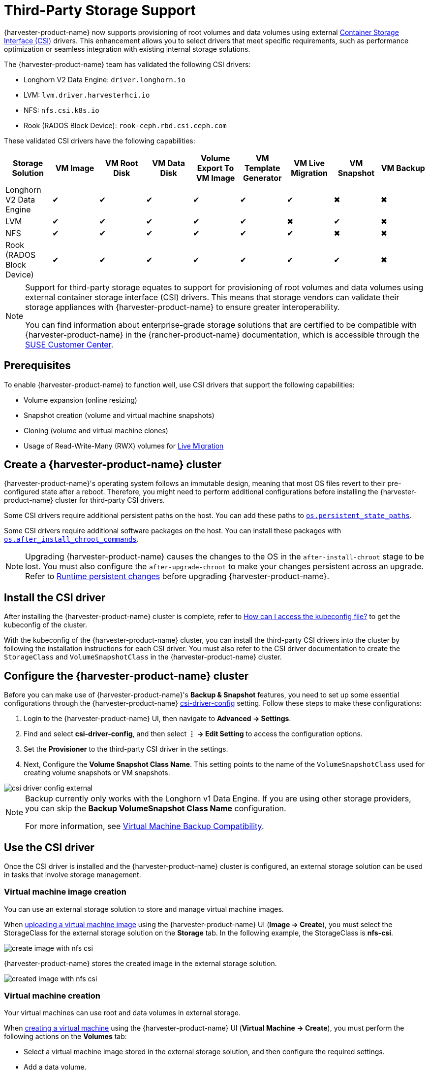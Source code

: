= Third-Party Storage Support

{harvester-product-name} now supports provisioning of root volumes and data volumes using external https://kubernetes-csi.github.io/docs/introduction.html[Container Storage Interface (CSI)] drivers. This enhancement allows you to select drivers that meet specific requirements, such as performance optimization or seamless integration with existing internal storage solutions.

The {harvester-product-name} team has validated the following CSI drivers:

* Longhorn V2 Data Engine: `driver.longhorn.io`
* LVM: `lvm.driver.harvesterhci.io`
* NFS: `nfs.csi.k8s.io`
* Rook (RADOS Block Device): `rook-ceph.rbd.csi.ceph.com`

These validated CSI drivers have the following capabilities:

|===
| Storage Solution | VM Image | VM Root Disk | VM Data Disk | Volume Export To VM Image | VM Template Generator | VM Live Migration | VM Snapshot | VM Backup

| Longhorn V2 Data Engine
| &#10004;
| &#10004;
| &#10004;
| &#10004;
| &#10004;
| &#10004;
| &#10006;
| &#10006;

| LVM
| &#10004;
| &#10004;
| &#10004;
| &#10004;
| &#10004;
| &#10006;
| &#10004;
| &#10006;

| NFS
| &#10004;
| &#10004;
| &#10004;
| &#10004;
| &#10004;
| &#10004;
| &#10006;
| &#10006;

| Rook (RADOS Block Device)
| &#10004;
| &#10004;
| &#10004;
| &#10004;
| &#10004;
| &#10004;
| &#10004;
| &#10006;
|===

[NOTE]
====
Support for third-party storage equates to support for provisioning of root volumes and data volumes using external container storage interface (CSI) drivers. This means that storage vendors can validate their storage appliances with {harvester-product-name} to ensure greater interoperability. 

You can find information about enterprise-grade storage solutions that are certified to be compatible with {harvester-product-name} in the {rancher-product-name} documentation, which is accessible through the https://scc.suse.com/home[SUSE Customer Center].
====

== Prerequisites

To enable {harvester-product-name} to function well, use CSI drivers that support the following capabilities:

* Volume expansion (online resizing)
* Snapshot creation (volume and virtual machine snapshots)
* Cloning (volume and virtual machine clones)
* Usage of Read-Write-Many (RWX) volumes for xref:../virtual-machines/live-migration.adoc[Live Migration]

== Create a {harvester-product-name} cluster

{harvester-product-name}'s operating system follows an immutable design, meaning that most OS files revert to their pre-configured state after a reboot. Therefore, you might need to perform additional configurations before installing the {harvester-product-name} cluster for third-party CSI drivers.

Some CSI drivers require additional persistent paths on the host. You can add these paths to xref:../installation-setup/config/configuration-file.adoc#_os_persistent_state_paths[`os.persistent_state_paths`].

Some CSI drivers require additional software packages on the host. You can install these packages with xref:../installation-setup/config/configuration-file.adoc#_os_after_install_chroot_commands[`os.after_install_chroot_commands`].

[NOTE]
====
Upgrading {harvester-product-name} causes the changes to the OS in the `after-install-chroot` stage to be lost. You must also configure the `after-upgrade-chroot` to make your changes persistent across an upgrade. Refer to https://rancher.github.io/elemental-toolkit/docs/customizing/runtime_persistent_changes/[Runtime persistent changes] before upgrading {harvester-product-name}.
====

== Install the CSI driver

After installing the {harvester-product-name} cluster is complete, refer to xref:../troubleshooting/faq.adoc#_how_can_i_access_the_kubeconfig_file_of_the_harvester_cluster[How can I access the kubeconfig file?] to get the kubeconfig of the cluster.

With the kubeconfig of the {harvester-product-name} cluster, you can install the third-party CSI drivers into the cluster by following the installation instructions for each CSI driver. You must also refer to the CSI driver documentation to create the `StorageClass` and `VolumeSnapshotClass` in the {harvester-product-name} cluster.

== Configure the {harvester-product-name} cluster

Before you can make use of {harvester-product-name}'s *Backup & Snapshot* features, you need to set up some essential configurations through the {harvester-product-name} xref:../installation-setup/config/settings.adoc#_csi_driver_config[csi-driver-config] setting. Follow these steps to make these configurations:

. Login to the {harvester-product-name} UI, then navigate to *Advanced -> Settings*.
. Find and select *csi-driver-config*, and then select *⋮ -> Edit Setting* to access the configuration options.
. Set the *Provisioner* to the third-party CSI driver in the settings.
. Next, Configure the *Volume Snapshot Class Name*. This setting points to the name of the `VolumeSnapshotClass` used for creating volume snapshots or VM snapshots.

image::third-party-storage/csi-driver-config-external.png[]

[NOTE]
====
Backup currently only works with the Longhorn v1 Data Engine. If you are using other storage providers, you can skip the *Backup VolumeSnapshot Class Name* configuration.

For more information, see https://documentation.suse.com/cloudnative/virtualization/v1.4/en/storage/csidriver.html#_virtual_machine_backup_compatibility[Virtual Machine Backup Compatibility].
====

== Use the CSI driver

Once the CSI driver is installed and the {harvester-product-name} cluster is configured, an external storage solution can be used in tasks that involve storage management.

=== Virtual machine image creation

You can use an external storage solution to store and manage virtual machine images.

When xref:../virtual-machines/vm-images/upload-image.adoc[uploading a virtual machine image] using the {harvester-product-name} UI (*Image -> Create*), you must select the StorageClass for the external storage solution on the *Storage* tab. In the following example, the StorageClass is *nfs-csi*.

image::third-party-storage/create-image-with-nfs-csi.png[]

{harvester-product-name} stores the created image in the external storage solution.

image::third-party-storage/created-image-with-nfs-csi.png[]

=== Virtual machine creation

Your virtual machines can use root and data volumes in external storage.

When xref:../virtual-machines/create-vm.adoc[creating a virtual machine] using the {harvester-product-name} UI (*Virtual Machine -> Create*), you must perform the following actions on the *Volumes* tab:

* Select a virtual machine image stored in the external storage solution, and then configure the required settings.
* Add a data volume.

image::third-party-storage/various-volumes-for-vm-creating.png[]

In the following example, the root volume is created using NFS, and the data volume is created using the Longhorn V2 Data Engine.

image::third-party-storage/various-volumes-for-vm-created.png[]

=== Volume creation

You can create volumes in your external storage solution.

When xref:./volumes/create-volume.adoc[creating a volume] using the {harvester-product-name} UI (*Volumes -> Create*), you must perform the following actions:

* *Storage Class*: Select the target StorageClass (for example, *nfs-csi*).
* *Volume Mode*: Select the corresponding volume mode (for example, *Filesystem*).

image::third-party-storage/create-fs-volume.png[]

== Advanced topics

=== Storage profiles

You can now use the CDI API to create custom https://github.com/kubevirt/containerized-data-importer/blob/main/doc/storageprofile.md[storage profiles] that simplify definition of data volumes. Storage profiles allow multiple data volumes to share the same provisioner settings.

The following is an example of an LVM storage profile:

[,yaml]
----
apiVersion: cdi.kubevirt.io/v1beta1
kind: StorageProfile
metadata:
  name: lvm-node-1-striped
spec:
  claimPropertySets:
  - accessModes:
    - ReadWriteOnce
    volumeMode: Block
status:
  claimPropertySets:
  - accessModes:
    - ReadWriteOnce
    volumeMode: Block
  cloneStrategy: snapshot
  dataImportCronSourceFormat: pvc
  provisioner: lvm.driver.harvesterhci.io
  snapshotClass: lvm-snapshot
  storageClass: lvm-node-1-striped
----

You can define the fields to override the default configuration. For more information, see https://github.com/kubevirt/containerized-data-importer/blob/main/doc/storageprofile.md[Storage Profiles] in the CDI documentation.

=== Limitations

- Backup support is currently limited to Longhorn V1 Data Engine volumes. {harvester-product-name} is unable to create backups of volumes in external storage. 
- There is a limitation in the CDI which prevents {harvester-product-name} from converting attached PVCs to virtual machine images. Before exporting a volume in external storage, ensure that the PVC is not attached to workloads. This prevents the resulting image from getting stuck in the *Exporting* state.

image::third-party-storage/convert-pvc-to-image-stuck.png[]

=== NFS CSI driver deployment

[NOTE]
====
You can deploy the NFS CSI driver only when the NFS server is already installed and running.
If the server is already running, check the `squash` option. You must disable squashing of remote root users (`no_root_squash` or `no_all_squash`) because KubeVirt needs the QEMU UID/GID to ensure that the volume can be synced properly.
====

. Install the driver using the `csi-driver-nfs` Helm chart.
+
[,shell]
----
$ helm repo add csi-driver-nfs https://raw.githubusercontent.com/kubernetes-csi/csi-driver-nfs/master/charts
$ helm install csi-driver-nfs csi-driver-nfs/csi-driver-nfs --namespace kube-system --version v4.10.0
----

. Create the StorageClass for NFS.
+
For more information about parameters, see https://github.com/kubernetes-csi/csi-driver-nfs/blob/master/docs/driver-parameters.md[Driver Parameters: Storage Class Usage] in the Kubernetes NFS CSI Driver documentation.
+
[,yaml]
----
apiVersion: storage.k8s.io/v1
kind: StorageClass
metadata:
  name: nfs-csi
provisioner: nfs.csi.k8s.io
parameters:
  server: <your-nfs-server-ip>
  share: <your-nfs-share>
  # csi.storage.k8s.io/provisioner-secret is only needed for providing mountOptions in DeleteVolume
  # csi.storage.k8s.io/provisioner-secret-name: "mount-options"
  # csi.storage.k8s.io/provisioner-secret-namespace: "default"
reclaimPolicy: Delete
volumeBindingMode: Immediate
allowVolumeExpansion: true
mountOptions:
  - nfsvers=4.2
----
+
Once created, you can use the StorageClass to create virtual machine images, root volumes, and data volumes.

== References

* https://harvesterhci.io/kb/use_rook_ceph_external_storage[Use Rook Ceph External Storage with Harvester]
* https://harvesterhci.io/kb/install_netapp_trident_csi[Using NetApp Storage on Harvester]
* https://github.com/harvester/harvester/blob/master/enhancements/20250203-third-party-storage-support.md[Third Party Storage Support]

== Known issues

=== 1. Infinite image download loop

The image download process loops endlessly when the StorageClass for the image uses the LVM CSI driver. This issue is related to the scratch volume, which is created by CDI and is used to temporarily store the image data. When the issue exists in your environment, you might find the following error messages in `importer-prime-xxx` pod logs:

[,shell]
----
E0418 01:59:51.843459       1 util.go:98] Unable to write file from dataReader: write /scratch/tmpimage: no space left on device
E0418 01:59:51.861235       1 data-processor.go:243] write /scratch/tmpimage: no space left on device
unable to write to file
kubevirt.io/containerized-data-importer/pkg/importer.streamDataToFile
    /home/abuild/rpmbuild/BUILD/go/src/kubevirt.io/containerized-data-importer/pkg/importer/util.go:101
kubevirt.io/containerized-data-importer/pkg/importer.(*HTTPDataSource).Transfer
    /home/abuild/rpmbuild/BUILD/go/src/kubevirt.io/containerized-data-importer/pkg/importer/http-datasource.go:162
kubevirt.io/containerized-data-importer/pkg/importer.(*DataProcessor).initDefaultPhases.func2
    /home/abuild/rpmbuild/BUILD/go/src/kubevirt.io/containerized-data-importer/pkg/importer/data-processor.go:173
kubevirt.io/containerized-data-importer/pkg/importer.(*DataProcessor).ProcessDataWithPause
    /home/abuild/rpmbuild/BUILD/go/src/kubevirt.io/containerized-data-importer/pkg/importer/data-processor.go:240
kubevirt.io/containerized-data-importer/pkg/importer.(*DataProcessor).ProcessData
    /home/abuild/rpmbuild/BUILD/go/src/kubevirt.io/containerized-data-importer/pkg/importer/data-processor.go:149
main.handleImport
    /home/abuild/rpmbuild/BUILD/go/src/kubevirt.io/containerized-data-importer/cmd/cdi-importer/importer.go:188
main.main
    /home/abuild/rpmbuild/BUILD/go/src/kubevirt.io/containerized-data-importer/cmd/cdi-importer/importer.go:148
runtime.main
----

The message `no space left on device` indicates that the filesystem created using the scratch volume is not enough to store the image data. CDI creates the scratch volume based on the size of the target volume, but some space is lost to filesystem overhead. The default overhead value is `0.055` (equivalent to 5.5%), which is sufficient in most cases. However, if the image size is less than 1 GB and its virtual size is very close to the image size, the default overhead is likely to be insufficient.

The workaround is to increase the filesystem overhead to 20% using the following command:

[,shell]
----
# kubectl patch cdi cdi --type=merge -p '{"spec":{"config":{"filesystemOverhead":{"global":"0.2"}}}}'
----

The image should be downloaded once the filesystem overhead is increased.

[NOTE]
====
Increasing the overhead value does not affect the image PVC size. The scratch volume is deleted after the image is imported.
====

Related issue: https://github.com/harvester/harvester/issues/7993[#7993] (See https://github.com/harvester/harvester/issues/7993#issuecomment-2790260841[this comment].)

=== 2. Multipath support

The `multipathd` service is disabled in {harvester-product-name} by default. However, certain third-party CSIs may require you to enable the service.

After installing {harvester-product-name}, you can enable and start `multipathd` by logging into each cluster node and running the following commands:

[,shell]
----
systemctl enable multipathd
systemctl start multipathd
----

Alternatively, you can create a {elemental-product-name} CloudInit file in the `/oem` directory on each host (for example, `/oem/99-start-multipathd.yaml`) with the following contents:

[,yaml]
----
stages:
   default:
   - name: "start multipathd"
     systemctl:
       enable:
         - multipathd
       start:
         - multipathd
----

This process can be automated across the Harvester cluster using a `CloudInit` CRD.

[,yaml]
----
apiVersion: node.harvesterhci.io/v1beta1
kind: CloudInit
metadata:
  name: start-mutlitpathd
spec:
  matchSelector:
    harvesterhci.io/managed: "true"
  filename: 99-start-mutlitpathd
  contents: |
    stages:
      default:
        - name: "start multipathd"
          systemctl:
            enable:
              - multipathd
            start:
              - multipathd
  paused: false
----